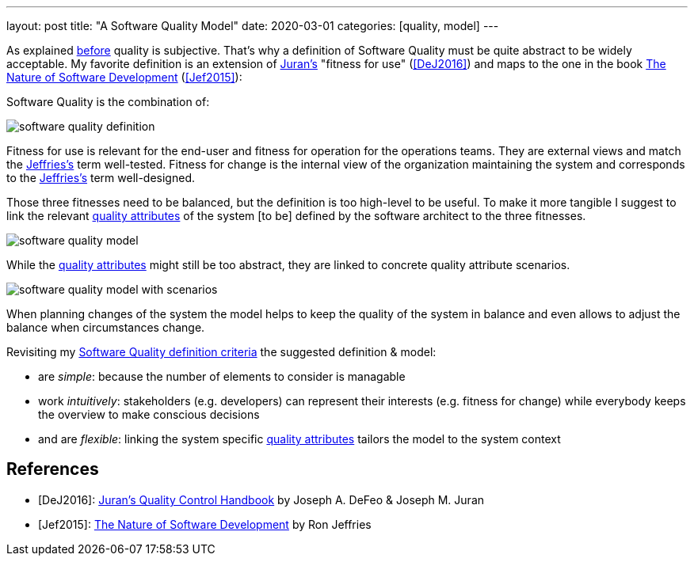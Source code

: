 ---
layout: post
title: "A Software Quality Model"
date: 2020-03-01
categories: [quality, model]
---

As explained link:../../../2020/02/09/the-problem-with-software-quality.html[before] quality is subjective. That's why a definition of Software Quality must be quite abstract to be widely acceptable. My favorite definition is an extension of <<DeJ2016,Juran's>> "fitness for use" (<<DeJ2016>>) and maps to the one in the book https://pragprog.com/book/rjnsd/the-nature-of-software-development[The Nature of Software Development] (<<Jef2015>>):

Software Quality is the combination of:

image::/images/post-images/software-quality-definition.svg[align="center"]

Fitness for use is relevant for the end-user and fitness for operation for the operations teams. They are external views and match the <<Jef2015,Jeffries's>> term well-tested. Fitness for change is the internal view of the organization maintaining the system and corresponds to the <<Jef2015,Jeffries's>> term well-designed.

Those three fitnesses need to be balanced, but the definition is too high-level to be useful. To make it more tangible I suggest to link the relevant link:https://iso25000.com/index.php/en/iso-25000-standards/iso-25010[quality attributes] of the system [to be] defined by the software architect to the three fitnesses.

image::/images/post-images/software-quality-model.svg[align="center"]

While the link:https://iso25000.com/index.php/en/iso-25000-standards/iso-25010[quality attributes] might still be too abstract, they are linked to concrete quality attribute scenarios.

image::/images/post-images/software-quality-model-with-scenarios.svg[align="center"]

When planning changes of the system the model helps to keep the quality of the system in balance and even allows to adjust the balance when circumstances change.

Revisiting my link:../../../2020/02/09/the-problem-with-software-quality.html[Software Quality definition criteria] the suggested definition & model:

- are _simple_: because the number of elements to consider is managable
- work _intuitively_: stakeholders (e.g. developers) can represent their interests (e.g. fitness for change) while everybody keeps the overview to make conscious decisions
- and are _flexible_: linking the system specific link:https://iso25000.com/index.php/en/iso-25000-standards/iso-25010[quality attributes] tailors the model to the system context

[bibliography]
== References

- [[[DeJ2016]]]: https://www.amazon.com/Jurans-Quality-Handbook-Performance-Excellence-ebook-dp-B01MEC22PW/dp/B01MEC22PW[Juran's Quality Control Handbook] by Joseph A. DeFeo & Joseph M. Juran
- [[[Jef2015]]]: https://pragprog.com/book/rjnsd/the-nature-of-software-development[The Nature of Software Development] by Ron Jeffries
